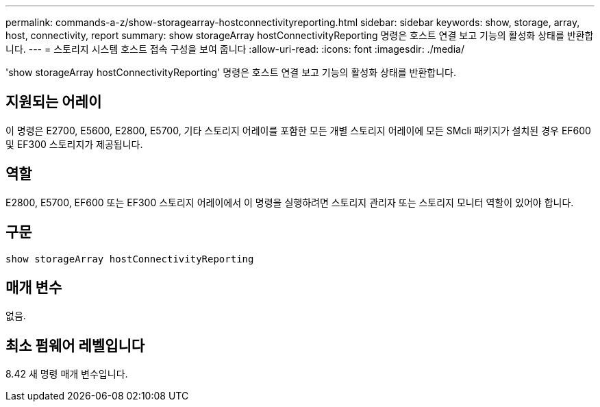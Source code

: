---
permalink: commands-a-z/show-storagearray-hostconnectivityreporting.html 
sidebar: sidebar 
keywords: show, storage, array, host, connectivity, report 
summary: show storageArray hostConnectivityReporting 명령은 호스트 연결 보고 기능의 활성화 상태를 반환합니다. 
---
= 스토리지 시스템 호스트 접속 구성을 보여 줍니다
:allow-uri-read: 
:icons: font
:imagesdir: ./media/


[role="lead"]
'show storageArray hostConnectivityReporting' 명령은 호스트 연결 보고 기능의 활성화 상태를 반환합니다.



== 지원되는 어레이

이 명령은 E2700, E5600, E2800, E5700, 기타 스토리지 어레이를 포함한 모든 개별 스토리지 어레이에 모든 SMcli 패키지가 설치된 경우 EF600 및 EF300 스토리지가 제공됩니다.



== 역할

E2800, E5700, EF600 또는 EF300 스토리지 어레이에서 이 명령을 실행하려면 스토리지 관리자 또는 스토리지 모니터 역할이 있어야 합니다.



== 구문

[listing]
----
show storageArray hostConnectivityReporting
----


== 매개 변수

없음.



== 최소 펌웨어 레벨입니다

8.42 새 명령 매개 변수입니다.
